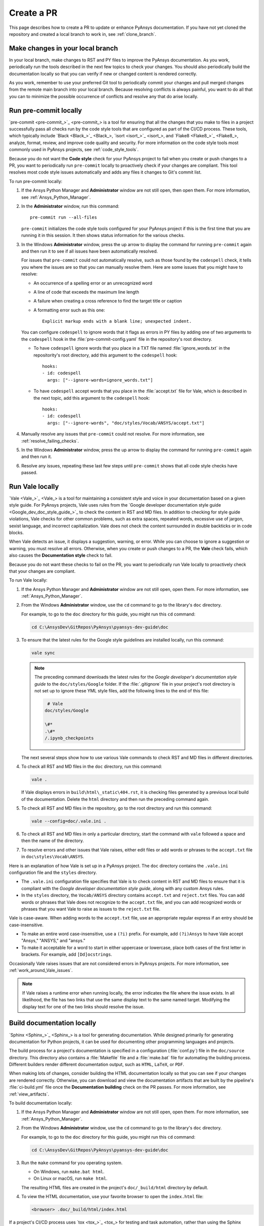 .. _create_pr:

Create a PR
===========

This page describes how to create a PR to update or enhance PyAnsys documentation.
If you have not yet cloned the repository and created a local branch to work in,
see :ref:`clone_branch`.

Make changes in your local branch
---------------------------------

In your local branch, make changes to RST and PY files to improve the
PyAnsys documentation. As you work, periodically run the tools described in the
next few topics to check your changes. You should also periodically build the
documentation locally so that you can verify if new or changed content is
rendered correctly.

As you work, remember to use your preferred Git tool to periodically commit your changes
and pull merged changes from the remote main branch into your local branch. Because
resolving conflicts is always painful, you want to do all that you can to minimize
the possible occurrence of conflicts and resolve any that do arise locally.

.. _run_precommit:

Run pre-commit locally
----------------------

`pre-commit <pre-commit_>`_ is a tool for ensuring that all the changes that you make to
files in a project successfully pass all checks run by the code style tools that are
configured as part of the CI/CD process. These tools, which typically include `Black <Black_>`_,
`isort <isort_>`_, and `Flake8 <Flake8_>`_, analyze, format, review, and improve
code quality and security. For more information on the code style tools most commonly
used in PyAnsys projects, see :ref:`code_style_tools`.

Because you do not want the **Code style** check for your PyAnsys project to fail
when you create or push changes to a PR, you want to periodically run ``pre-commit``
locally to proactively check if your changes are compliant. This tool resolves most
code style issues automatically and adds any files it changes to Git's commit list.

To run pre-commit locally:

#. If the Ansys Python Manager and **Administrator** window are not still
   open, then open them. For more information, see :ref:`Ansys_Python_Manager`.

#. In the **Administrator** window, run this command::

      pre-commit run --all-files

   ``pre-commit`` initializes the code style tools configured for your PyAnsys project
   if this is the first time that you are running it in this session. It then shows
   status information for the various checks.

#. In the Windows **Administrator** window, press the up arrow to display
   the command for running ``pre-commit`` again and then run it to see if
   all issues have been automatically resolved.

   For issues that ``pre-commit`` could not automatically resolve, such as those
   found by the ``codespell`` check, it tells you where the issues are so that you
   can manually resolve them. Here are some issues that you might have to resolve:

   - An occurrence of a spelling error or an unrecognized word
   - A line of code that exceeds the maximum line length
   - A failure when creating a cross reference to find the target title or caption
   - A formatting error such as this one::

      Explicit markup ends with a blank line; unexpected indent.

   You can configure ``codespell`` to ignore words that it flags as errors in PY files by adding one
   of two arguments to the ``codespell`` hook in the :file:`pre-commit-config.yaml` file in the
   repository's root directory.

   - To have ``codespell`` ignore words that you place in a TXT file named :file:`ignore_words.txt`
     in the repositority's root directory, add this argument to the ``codespell`` hook::

      hooks:
      - id: codespell
        args: ["--ignore-words=ignore_words.txt"]

   - To have ``codespell`` accept words that you place in the :file:`accept.txt` file for
     Vale, which is described in the next topic, add this argument to the ``codespell`` hook::

      hooks:
      - id: codespell
        args: ["--ignore-words", "doc/styles/Vocab/ANSYS/accept.txt"]

#. Manually resolve any issues that ``pre-commit`` could not resolve. For more information,
   see :ref:`resolve_failing_checks`.

#. In the Windows **Administrator** window, press the up arrow to display
   the command for running ``pre-commit`` again and then run it.

#. Resolve any issues, repeating these last few steps until ``pre-commit``
   shows that all code style checks have passed.

.. _run_Vale_locally:

Run Vale locally
----------------

`Vale <Vale_>`_ is a tool for maintaining a consistent style and voice in your
documentation based on a given style guide. For PyAnsys projects, Vale
uses rules from the `Google developer documentation style guide <Google_dev_doc_style_guide_>`_
to check the content in RST and MD files. In addition to checking for style guide violations,
Vale checks for other common problems, such as extra spaces, repeated words, excessive use of
jargon, sexist language, and incorrect capitalization. Vale does not check the content surrounded
in double backticks or in code blocks.

When Vale detects an issue, it displays a suggestion, warning, or error. While you can choose
to ignore a suggestion or warning, you must resolve all errors. Otherwise, when you
create or push changes to a PR, the **Vale** check fails, which also causes the
**Documentation style** check to fail.

Because you do not want these checks to fail on the PR, you want to periodically run Vale
locally to proactively check that your changes are compliant.

To run Vale locally:

#. If the Ansys Python Manager and **Administrator** window are not still
   open, open them. For more information, see :ref:`Ansys_Python_Manager`.
#. From the Windows **Administrator** window, use the ``cd`` command to go to the
   library's ``doc`` directory.

   For example, to go to the ``doc`` directory for this guide, you might
   run this ``cd`` command:

   .. code-block:: bash

      cd C:\AnsysDev\GitRepos\PyAnsys\pyansys-dev-guide\doc

#. To ensure that the latest rules for the Google style guidelines are installed
   locally, run this command:

   .. code-block:: bash

      vale sync

   .. note::
      The preceding command downloads the latest rules for the
      *Google developer's documentation style guide* to the ``doc/styles/Google``
      folder. If the :file:`.gitignore` file in your project's root directory is not
      set up to ignore these YML style files, add the following lines to the end of
      this file:

      .. code-block:: bash

         # Vale
        doc/styles/Google

        \#*
        .\#*
        /.ipynb_checkpoints

   The next several steps show how to use various Vale commands to check RST and MD
   files in different directories.

#. To check all RST and MD files in the ``doc`` directory, run this command:

   .. code-block:: bash

      vale .

   If Vale displays errors in ``build\html\_static\404.rst``, it is checking files generated
   by a previous local build of the documentation. Delete the ``html`` directory and
   then run the preceding command again.

#. To check all RST and MD files in the repository, go to the root directory and
   run this command:

   .. code-block:: bash

      vale --config=doc/.vale.ini .

#. To check all RST and MD files in only a particular directory, start the command
   with ``vale`` followed a space and then the name of the directory.

#. To resolve errors and other issues that Vale raises, either edit files or
   add words or phrases to the ``accept.txt`` file in ``doc\styles\Vocab\ANSYS``.

Here is an explanation of how Vale is set up in a PyAnsys project. The ``doc`` directory
contains the ``.vale.ini`` configuration file and the ``styles`` directory.

- The ``.vale.ini`` configuration file specifies that Vale is to check content
  in RST and MD files to ensure that it is compliant with the
  *Google developer documentation style guide*, along with any custom Ansys rules.

- In the ``styles`` directory, the ``Vocab/ANSYS`` directory contains ``accept.txt``
  and ``reject.txt`` files. You can add words or phrases that Vale does not recognize
  to the ``accept.txt`` file, and you can add recognized words or phrases that you want
  Vale to raise as issues to the ``reject.txt`` file.

Vale is case-aware. When adding words to the ``accept.txt`` file, use an appropriate
regular express if an entry should be case-insensitive.

- To make an entire word case-insensitive, use a ``(?i)`` prefix. For example,
  add ``(?i)Ansys`` to have Vale accept "Ansys," "ANSYS," and "ansys."
- To make it acceptable for a word to start in either uppercase or lowercase, place
  both cases of the first letter in brackets. For example, add ``[Dd]ocstrings``.

Occasionally Vale raises issues that are not considered errors in PyAnsys
projects. For more information, see :ref:`work_around_Vale_issues`.

.. note::
   If Vale raises a runtime error when running locally, the error indicates the
   file where the issue exists. In all likelihood, the file has two links that use
   the same display text to the same named target. Modifying the display text for one
   of the two links should resolve the issue.

.. _pull_changes_from_main:

Build documentation locally
---------------------------

`Sphinx <Sphinx_>`_ is a tool for generating documentation. While designed primarily for
generating documentation for Python projects, it can be used for documenting other programming
languages and projects.

The build process for a project's documentation is specified in a configuration (:file:`conf.py`)
file in the ``doc/source`` directory. This directory also contains a :file:`Makefile` file and a
:file:`make.bat` file for automating the building process. Different builders render different
documentation output, such as ``HTML``, ``LaTeX``, or ``PDF``.

When making lots of changes, consider building the HTML documentation locally so that you can
see if your changes are rendered correctly. Otherwise, you can download and view the documentation
artifacts that are built by the pipeline's :file:`ci-build.yml` file once the **Documentation building**
check on the PR passes. For more information, see :ref:`view_artifacts`.

To build documentation locally:

#. If the Ansys Python Manager and **Administrator** window are not still
   open, open them. For more information, see :ref:`Ansys_Python_Manager`.
#. From the Windows **Administrator** window, use the ``cd`` command to go to the
   library's ``doc`` directory.

   For example, to go to the ``doc`` directory for this guide, you might
   run this ``cd`` command:

   .. code-block:: text

      cd C:\AnsysDev\GitRepos\PyAnsys\pyansys-dev-guide\doc

#. Run the ``make`` command for you operating system.

   - On Windows, run ``make.bat html``.
   - On Linux or macOS, run ``make html``.

   The resulting HTML files are created in the project's ``doc/_build/html`` directory by default.

#. To view the HTML documentation, use your favorite browser to open the ``index.html`` file:

   .. code-block:: text

       <browser> .doc/_build/html/index.html

If a project's CI/CD process uses `tox <tox_>`_ for testing and task automation, rather than
using the Sphinx documentation-building method, check the integrity of the documentation
by running this command locally:

.. code-block:: text

    tox -e doc

``tox`` places the resulting HTML files in the project's ``.tox/doc_out`` directory by default.
To view the HTML documentation, use your favorite browser to open the ``index.html`` file in
this directory:

.. code-block:: text

    <browser> .tox/doc_out_html/index.html

If you would like ``tox`` to place the resulting HTML files in the project's ``doc/_build/html`` directory,
you can replace the last two lines in the :file:`tox.ini` file with these two lines:

.. code-block:: text

    commands =
        sphinx-build -d "{toxworkdir}/doc_doctree" doc/source "{toxinidir}/doc/_build/html" --color -vW -b html -j auto

Create a PR
-----------

Before you use your Git tool to push your changes to a PR, first use it to pull merged changes
from the remote main branch to your local branch. If there are any conflicts, resolve
them in your local branch.

To create a PR:

#. Use your Git tool to push your changes to the remote main branch.

   On the main page of the repository, a notification indicates that a branch had recent pushes.

   .. image:: ..//_static/notice_recent_pushes.png
      :alt: Recent pushes notification

#. Click **Compare & pull request**.
   The **Open a pull request** window opens.
#. Supply a commit message and an optional extended description.
#. Click **Create pull request**. Or, if you want to create a draft pull request,
   use the dropdown to select **Create draft pull request**.

   A draft pull request cannot be merged until you mark it as ready for review,

.. tip::
   The `Ansys Review Bot <review_bot_>`_ can perform a review of your changes. For more information,
   see :ref:`bot_reviews`.

Resolve failed checks
---------------------

GitHub integrates with tools that automate code and documentation style
checking, testing, and deployment, which makes it far easier to streamline the development
process and maintain high code quality. When you create or submit changes to a PR, all checks that
are configured in the project's CI/CD process run. When a check fails, you must resolve the issues causing
the failure. For more information, see :ref:`resolve_failing_checks`.

.. _view_artifacts:

Download and view documentation artifacts
-----------------------------------------

If the **Documentation building** check on the PR completes successfully, both HTML and PDF
documentation artifacts are generated:

- ``documentation-html``
- ``documentation-pdf``

You can download and unzip these artifacts to see how the documentation for this PR is
rendered. While you generally do not need to download the PDF artifact, you should
download and extract the HTML artifact so that you can confirm that the changes in the PR
render correctly in the documentation.

To download and view documentation artifacts:

#. On the repository's **Actions** page, click the GitHub CI workflow run for your pull request.
#. Under **Artifacts**, which is at the bottom of the page, click the artifacts to download.

   As mentioned earlier, you likely only want to download the ``documentation-html`` artifact.

#. Go to your ``Downloads`` folder and use a tool like `7-Zip <unzip_>`_ to extract the HTML
   artifact (and PDF artifact if you also downloaded it).
#. To view the generated HTML documentation, in the folder that you extracted this artifact's
   files to, double-click the :file:`index.html` file to open the HTML documentation.
#. To view the generated PDF documentation, in the folder that you extracted this artifact's file
   to, double-click the PDF file to open it.

.. note::
   The artifacts for a PR are only available if the **Documentation building** check completed
   successfully. If you click the GitHub CI workflow run for a PR where this check failed,
   no artifacts are shown under **Artifacts**. Artifacts remain available after PRs are
   merged.

Tag reviewers
-------------

In the PR, the right pane of the **Conversation** page displays a **Reviewers** area. In many
PyAnsys projects, maintainers are automatically assigned as reviewers. You can manually
assign any number of reviewers. You can also see how many approving reviewers are
required before the PR can be merged. This number varies from one PyAnsys project to another.

Manually add reviewers to your PR:

#. Click the gear icon on the right side of this area.
#. Choose the reviewer to add.

If a specified number of maintainers must review and approve the PR, the PR displays a
**Code owner review required** area with status information.

.. tip::
   You can add comments to your own PR as indicated in :ref:`add_comments` and then
   resolve them as indicated in the next topic. If you intend to keep working in
   your local branch, remember to always use your Git tool to pull all changes made
   in the remote branch for your PR into your local branch.

.. _resolve_reviewer_comments:

Resolve reviewer comments
-------------------------

A reviewer can make a general comment on your overall PR and both general and specific
comments on a single changed line or multiple consecutive changed lines in
your PR. For more information, see :ref:`add_comments` in the information for reviewing
a PR.

The **Conversation** page of your PR shows all overall comments on your PR and all
unresolved comments on changed lines in your PR. Because overall comments are informational,
they do not display ``Resolve conversation`` buttons. However, all unresolved comments on
changed lines do display this button.

Here is how to review and resolve comments on changed lines:

#. On the **Conversation** page, determine whether the comment requires you to
   make changes to one or more files in your local branch.

   - If the comment is merely informational, click ``Resolve conversation``.
   - If you must make changes in your local branch, do not click ``Resolve conversation``.

     Instead, make these changes and push them to the PR.

#. If the comment makes changes to one or more lines, determine if you want
   to commit the suggestion.

   .. note::
      If you click **Commit suggestion** on a reviewer's suggestion and then
      click **Commit changes** in the window that opens, the suggestion is
      immediately committed to the PR, which triggers a build. Because the CI/CD
      process is resource intensive, best practice is to commit suggestions in batch,
      which triggers the build process only once. Subsequent steps assume that you
      are following this best practice.

#. To commit the suggestion, click **Add suggestion to batch**.
#. Repeat the preceding steps to review and resolve comments or commit suggestions.

   At the top of the PR, the **Commit suggestions** option indicates
   the number of suggestions that are waiting to be committed in batch.

#. When you are ready to commit all suggestions in batch, click
   **Commit suggestions** at the top of the PR and, in the window that opens,
   click **Commit Changes**.

#. If you intend to keep working in your local branch, use your Git tool
   to pull all changes made in the remote branch for your PR into your local branch.

GitHub notifies you if there are any merge conflicts. You can use the GitHub editor
to find and edit the conflicts.

Merge your PR
-------------

You can merge your PR only after these criteria are met:

- All required reviewers have approved the PR.
- All conversations in the PR are resolved.
- All checks configured in the CI/CD process have passed.
- The branch has no conflicts with the base branch.

.. note::
   If the branch is out of date with the remote main branch, merging is blocked.
   To the right of the **This branch is out-of-date with the base branch**
   notification is an **Update branch** option. Clicking it merges the latest
   changes in the main branch into this branch with a merge commit. While the
   dropdown provides an option for rebasing this PR on top of the latest changes
   and then force pushing the PR, choosing this option is not advised.

When these criteria are met, a required reviewer might merge the PR for you.
If not, you can merge the PR:

#. Click the **Squash and merge** option.
#. In the window that opens, provide an optional extended description and
   click **Confirm squash and merge**.

.. tip::
   When you finish resolving comments, you can click the **Enable auto-merge (squash)** option
   to have PR be automatically merged when all criteria are met.

Pull changes and delete the merged branch
-----------------------------------------

One the PR is merged, use your GitHub tool to pull all changes from the remote main
branch on GitHub into the main branch of your locally cloned repository. Also delete
the local branch with the changes that have now been merged. For additional changes,
create another local branch to work in.

